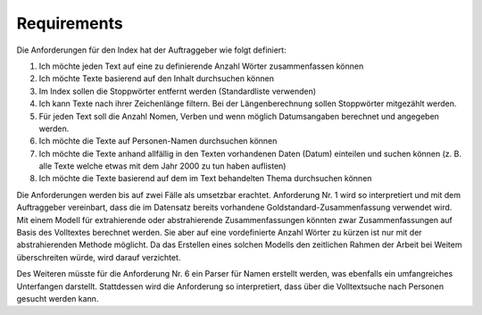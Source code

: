 Requirements
============
Die Anforderungen für den Index hat der Auftraggeber wie folgt definiert:

1. Ich möchte jeden Text auf eine zu definierende Anzahl Wörter zusammenfassen können
2. Ich möchte Texte basierend auf den Inhalt durchsuchen können
3. Im Index sollen die Stoppwörter entfernt werden (Standardliste verwenden)
4. Ich kann Texte nach ihrer Zeichenlänge filtern. Bei der Längenberechnung sollen Stoppwörter mitgezählt werden.
5. Für jeden Text soll die Anzahl Nomen, Verben und wenn möglich Datumsangaben berechnet und angegeben werden.
6. Ich möchte die Texte auf Personen-Namen durchsuchen können
7. Ich möchte die Texte anhand allfällig in den Texten vorhandenen Daten (Datum) einteilen und suchen können (z. B. alle Texte welche etwas mit dem Jahr 2000 zu tun haben auflisten)
8. Ich möchte die Texte basierend auf dem im Text behandelten Thema durchsuchen können

Die Anforderungen werden bis auf zwei Fälle als umsetzbar erachtet.
Anforderung Nr. 1 wird so interpretiert und mit dem Auftraggeber vereinbart, dass die im Datensatz bereits vorhandene
Goldstandard-Zusammenfassung verwendet wird.
Mit einem Modell für extrahierende oder abstrahierende Zusammenfassungen könnten zwar Zusammenfassungen auf Basis des Volltextes
berechnet werden. Sie aber auf eine vordefinierte Anzahl Wörter zu kürzen ist nur mit der abstrahierenden Methode möglicht.
Da das Erstellen eines solchen Modells den zeitlichen Rahmen der Arbeit bei Weitem überschreiten würde, wird darauf verzichtet.

Des Weiteren müsste für die Anforderung Nr. 6 ein Parser für Namen erstellt werden, was ebenfalls ein umfangreiches Unterfangen darstellt.
Stattdessen wird die Anforderung so interpretiert, dass über die Volltextsuche nach Personen gesucht werden kann.